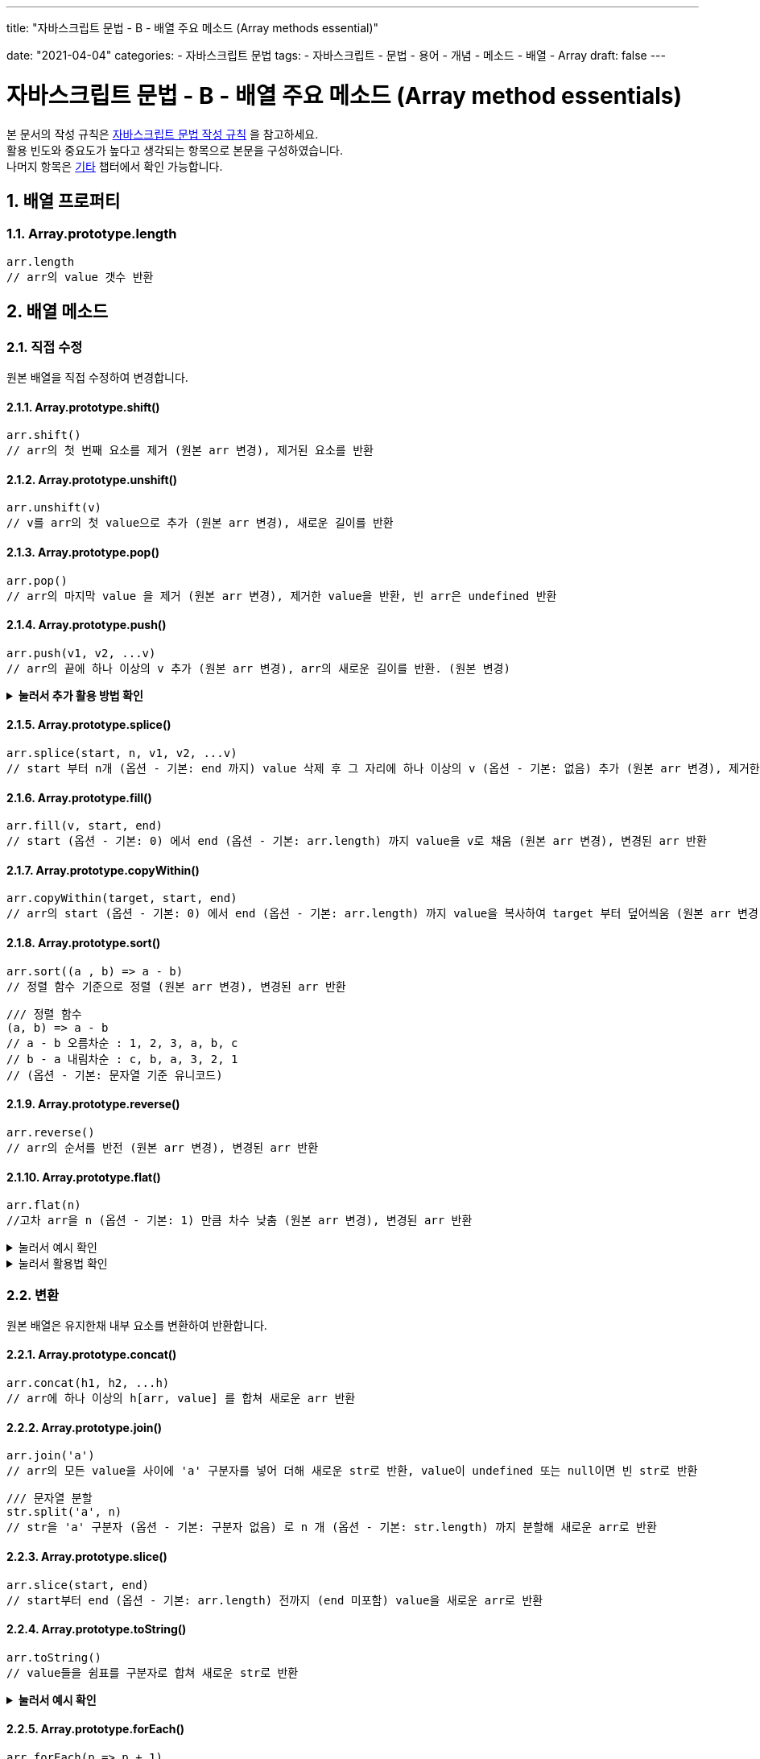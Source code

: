 ---
title: "자바스크립트 문법 - B - 배열 주요 메소드 (Array methods essential)"

date: "2021-04-04"
categories: 
  - 자바스크립트 문법
tags:
  - 자바스크립트
  - 문법
  - 용어
  - 개념
  - 메소드
  - 배열
  - Array
draft: false
---

:title: 자바스크립트 문법 - B - 배열 주요 메소드 (Array method essentials)

//넘버링 각 문서 시작에 써야 개별 문서 프리뷰에서 적용
:sectnums:

//자동 줄바꿈 각 문서 시작에 써야 개별 문서 프리뷰에서 적용
:hardbreaks:

//챕터 이름 Chapter 대신 사용할 이름 설정 (없음 으로 변경)
:chapter-label:

//목차 설정
:toc: left
:toclevels: 5
:toc-title: 목차

= {title}

본 문서의 작성 규칙은 link:../a-작성-규칙_용어와-개념/#_작성_규칙[자바스크립트 문법 작성 규칙] 을 참고하세요.
활용 빈도와 중요도가 높다고 생각되는 항목으로 본문을 구성하였습니다.
나머지 항목은 <<#_기타, 기타>>  챕터에서 확인 가능합니다.

== 배열 프로퍼티

=== Array.prototype.length
[source,js]
----
arr.length 
// arr의 value 갯수 반환
----

== 배열 메소드


=== 직접 수정
원본 배열을 직접 수정하여 변경합니다.

==== Array.prototype.shift()
[source,js]
----
arr.shift()
// arr의 첫 번째 요소를 제거 (원본 arr 변경), 제거된 요소를 반환
----

==== Array.prototype.unshift()
[source,js]
----
arr.unshift(v) 
// v를 arr의 첫 value으로 추가 (원본 arr 변경), 새로운 길이를 반환
----

==== Array.prototype.pop()
[source,js]
----
arr.pop() 
// arr의 마지막 value 을 제거 (원본 arr 변경), 제거한 value을 반환, 빈 arr은 undefined 반환
----

==== Array.prototype.push()
[source,js]
----
arr.push(v1, v2, ...v)
// arr의 끝에 하나 이상의 v 추가 (원본 arr 변경), arr의 새로운 길이를 반환. (원본 변경)
----

.*눌러서 추가 활용 방법 확인*
[%collapsible.result]
====
[source,js]
----
/// 두 배열 합치기, concat()은 원본 유지
Array.prototype.push.apply(arr, arr1)
----
====

==== Array.prototype.splice()
[source,js]
----
arr.splice(start, n, v1, v2, ...v) 
// start 부터 n개 (옵션 - 기본: end 까지) value 삭제 후 그 자리에 하나 이상의 v (옵션 - 기본: 없음) 추가 (원본 arr 변경), 제거한 value들로 구성된 arr 반환
----

==== Array.prototype.fill()
[source,js]
----
arr.fill(v, start, end) 
// start (옵션 - 기본: 0) 에서 end (옵션 - 기본: arr.length) 까지 value을 v로 채움 (원본 arr 변경), 변경된 arr 반환
----

==== Array.prototype.copyWithin()
[source,js]
----
arr.copyWithin(target, start, end) 
// arr의 start (옵션 - 기본: 0) 에서 end (옵션 - 기본: arr.length) 까지 value을 복사하여 target 부터 덮어씌움 (원본 arr 변경), 변경된 arr 반환
----

==== Array.prototype.sort()
[source,js]
----
arr.sort((a , b) => a - b) 
// 정렬 함수 기준으로 정렬 (원본 arr 변경), 변경된 arr 반환
----
[source,js]
----
/// 정렬 함수
(a, b) => a - b
// a - b 오름차순 : 1, 2, 3, a, b, c
// b - a 내림차순 : c, b, a, 3, 2, 1
// (옵션 - 기본: 문자열 기준 유니코드) 
----

==== Array.prototype.reverse()
[source,js]
----
arr.reverse() 
// arr의 순서를 반전 (원본 arr 변경), 변경된 arr 반환
----

==== Array.prototype.flat() 
[source,js]
----
arr.flat(n)
//고차 arr을 n (옵션 - 기본: 1) 만큼 차수 낮춤 (원본 arr 변경), 변경된 arr 반환
----
.눌러서 예시 확인
[%collapsible.result]
====
[source,js]
----
/// 예시
arr.flat(1) // [1,[2]] -> [1,2] / [1,[2,[3]]] -> [1,2,[3]]
arr.flat(2) // [1,[2,[3]]] -> [1,2,3]
----
====
.눌러서 활용법 확인
[%collapsible.result]
====
[source,js]
----
/// 배열 구멍 제거
const arr = [1, 2, , 4, 5]
arr.flat()
//> [1, 2, 4, 5]
----
====







=== 변환
원본 배열은 유지한채 내부 요소를 변환하여 반환합니다.

==== Array.prototype.concat()
[source,js]
----
arr.concat(h1, h2, ...h) 
// arr에 하나 이상의 h[arr, value] 를 합쳐 새로운 arr 반환
----

==== Array.prototype.join()
[source,js]
----
arr.join('a')
// arr의 모든 value을 사이에 'a' 구분자를 넣어 더해 새로운 str로 반환, value이 undefined 또는 null이면 빈 str로 반환
----
[source,js]
----
/// 문자열 분할
str.split('a', n)
// str을 'a' 구분자 (옵션 - 기본: 구분자 없음) 로 n 개 (옵션 - 기본: str.length) 까지 분할해 새로운 arr로 반환
----

==== Array.prototype.slice()
[source,js]
----
arr.slice(start, end) 
// start부터 end (옵션 - 기본: arr.length) 전까지 (end 미포함) value을 새로운 arr로 반환
----

==== Array.prototype.toString()
[source,js]
----
arr.toString() 
// value들을 쉼표를 구분자로 합쳐 새로운 str로 반환
----

.*눌러서 예시 확인*
[%collapsible.result]
====
[source,js]
----
const arr = [1,2,3,4,5]
console.log(arr.toString())
//> 1,2,3,4,5
----
====

==== Array.prototype.forEach()
[source,js]
----
arr.forEach(p => p + 1) 
// start 부터 end 까지 연산 함수 적용, 중간 탈출 불가, undefine 반환
// undefine을 반환하기 때문에 메소드 체인의 제일 마지막에서 연산 함수를 통해 외부로 효과를 적용해야 할때 사용 (추가적인 변수 선언 없이 한번에 실행)
----

==== Array.prototype.map()
[source,js]
----
arr.map(x => x + 1) 
// arr의 value에 연산 함수를 차례로 적용, 새로운 arr 반환 
// undefine을 반환하기 때문에 메소드 체인의 제일 마지막에서 연산 함수를 통해 외부로 효과를 적용해야 할때 사용 (추가적인 변수 선언 없이 한번에 실행)
----

.*눌러서 주의사항 확인*
[%collapsible.result]
====
[source,js]
----
/// 두개 이상의 p를 받는 연산 함수를 적용 시 기대와 다른 결과값이 나오므로 주의
['1', '2', '3'].map(parseInt) 
----
====

==== Array.prototype.flatMap()

.*눌러서 내용 확인*
[%collapsible.result]
====
[source,js]
----
arr.flatMap(p => p + 1)
// arr.map(p => p + 1).flat(1)
----

[source,js]
----
/// flat().map() 이 아님
console.log([1, 2, [3, 3]].flat().map(x => x + 1))
///> [2, 3, 4, 4]

console.log([1, 2, [3, 3]].map(x => x + 1).flat())
///> [2, 3, "3,31"]
----
====

==== Array.prototype.reduce()
[source,js]
----
arr.reduce((acc, cur) => acc + cur)
arr.reduce((acc, cur, inx, src) => acc + cur, int)
// arr의 각 value을 차례로 cur에 대입하고 리듀서 함수를 적용, 결과를 acc에 누적하여 반환
----
[source,js]
----
/// 리듀서 (reducer) 함수: int (옵션 - 기본: 0) 를 초기값으로 시작, arr의 각 value이 차례로 cur에 대입되어 연산 함수를 적용한 뒤 acc에 누적 저장하여 반환
// acc: accumulator, cur: currentValue, idx: currentIndex, src: sourceArray, int: initialValue
----
.*눌러서 주의사항 확인*
[%collapsible.result]
====
각 항목이 모두 리듀서 함수를 거치게 하려면 int (초기값: initialValue) 을 입력해야함
초기값이 없으면,
. 배열의 첫번째 요소 (0번 인덱스) 를 accumulator에 누적한 후 1번 인덱스부터 리듀서 함수를 거친다. (0번 인덱스 항목은 리듀서 함수를 거치지 않음)
. 배열의 요소 값이 1개인데 초기값도 제공하지 않은 경우 or 초기값은 있지만 배열이 빈 배열인 경우에는 그 단독 값을 리듀서를 거치지 않고 바로 반환
. 배열이 비었는데 초기값도 없는 상태에서 reduce() 를 호출하면 TypeError 오류가 발생
====
.*눌러서 추가 예시 확인*
[%collapsible.result]
====
https://developer.mozilla.org/ko/docs/Web/JavaScript/Reference/Global_Objects/Array/Reduce
====

==== Array.prototype.reduceRight()
.*눌러서 내용 확인*
[%collapsible.result]
====
[source,js]
----
arr.reduceRight((acc, cur) => acc + cur)
arr.reduceRight((acc, cur, inx, src) => acc + cur, int)
// reduce() 와 같으나 value을 역순으로 cur에 대입
----
====

==== Array.from()
[source,js]
----
Array.from(H, p => p + 1) 
// H ('a', arr, array-like, iterable, (p1, p2, ...p)) 를 각 value에 연산 함수 (옵션 - 기본: p => p) 적용, 새로운 arr 반환
----





=== 검색 & 확인
배열의 value 또는 배열 자체를 검색하고 확인합니다.

==== Array.prototype.every() 
[source,js]
----
arr.every(p => p < 10)
// 모든 value이 판별 함수를 만족하면 true, 불만족 value 발견 시 false, 빈 배열은 true 반환
----

==== Array.prototype.some()
[source,js]
----
arr.some(p => p > 10) 
// 판별 함수를 만족하는 value 발견 시 true, 모두 불만족하면 false 반환, 빈 배열은 false 반환
----

==== Array.prototype.filter()
[source,js]
----
arr.filter(p => p < 10) 
// 판별 함수를 만족하는 value을 모아 새로운 arr 반환
----

==== Array.prototype.find()
[source,js]
----
arr.find(p => p < 10) 
// 판별 함수를 만족하는 첫번째 value을 반환, 없으면 undefined 반환
----

==== Array.prototype.findIndex()
[source,js]
----
arr.find(p => p < 10) 
//판별 함수를 만족하는 첫번째 value의 index를 반환, 없으면 -1 반환
----

==== Array.prototype.includes()
[source,js]
----
arr.includes(a) 
// arr의 value 중 a의 존재 여부 확인, 있으면 true 반환, 없으면 false 반환
----

==== Array.prototype.indexOf()
[source,js]
----
arr.indexOf(v, n) 
// arr의 value 중 v의 존재 여부 확인, n 번째 (옵션 - 기본: 1) index를 반환, 없으면 -1 반환
----

==== Array.prototype.lastIndexOf()
[source,js]
----
arr.lastIndexOf() 
// indexOf() 와 달리 마지막 index 반환, 없으면 -1 반환
----

==== Array.isArray()
[source,js]
----
Array.isArray(a) 
// a가 배열인지 판별, true/false 반환
----




=== 기타

.*관련 항목 더보기*
[%collapsible.result]
====
.Array.prototype.keys()
[source,js]
----
arr.keys()
// arr의 index를 차례로 제공하는 새로운 iterator 반환
----

.Array.prototype.values()
[source,js]
----
arr.values() 
// arr의 value을 차례로 제공하는 새로운 iterator 반환
----

.Array.prototype.entries() 
[source,js]
----
arr.entries()
// [index, item] 을 차례로 제공하는 새로운 iterator 반환 
----

.Array.of()
[source,js]
----
Array.of(v1, v2, ...v)
// [v1, v2, ...v] 반환
----

.Array.prototype.toLocaleString()
[source,js]
----
H.toLocaleString() 
// 숫자 및 숫자가 포함된 대상을 지역에 따른 표현을 적용한 문자열로 반환 (원본 H 유지)
----

.눌러서 예시 확인
[%collapsible.result]
=====
[source,js]
----
const num = 12341.23
console.log(num.toLocaleString("ko-KR", { style: 'currency', currency: 'KRW' }));
//> ₩12,341
----
=====

* *사용 금지 (웹 표준 아님)*
+
** Array.prototype.toSource()
+
[source,js]
----
// 배열의 소스 코드 문자열을 반환
----
====



== 활용

=== arr의 특정 v 제거	
[source,js]
----
// arr.splice(start, n, v1, v2, ...v)  - 원본 arr 변경
arr.splice(target, 1)
----
[source,js]
----
// arr.slice(start, end).concat(h1, h2, ...h) - 원본 arr 유지
arr.slice(0, target).concat(arr.slice(target + 1))
----

=== arr의 앞/뒤에 v 추가	
[source,js]
----
// arr.unshift(v) / arr.push(v1, v2, ...v) - 원본 arr 변경
arr.unshift(v)
arr.push(v)
----
[source,js]
----
// ... (펼침 연산자) - 원본 arr 유지
[v, ...arr]
[...arr, v]
----

=== arr 정렬
[source,js]
----
// arr.sort((a , b) => a - b ) - 원본 arr 변경
arr.sort((a , b) => a - b )
----
[source,js]
----
// ... (펼침 연산자) - 원본 arr 유지
[...arr].sort((a , b) => a - b )
----

=== 특정 item의 모든 index 찾기
[source,js]
----
//arr.indexOf(item, start)
const result = [];
const arr = ['a', 'b', 'a', 'c', 'a', 'd'];
const item = 'a';
let idx = arr.indexOf(value);
while (idx != -1) {
  result.push(idx);
  idx = arr.indexOf(value, idx + 1);
}
console.log(result);
//> [0, 2, 4]
----

=== arr내 특정 value 존재 여부 확인 후 없으면 추가
[source,js]
----
//arr.indexOf(value, start)
function update (arr, value) {
  if (arr.indexOf(value) === -1) {
      arr.push(value);
      console.log('새로운 arr: ' + arr);
  } else if (arr.indexOf(value) > -1) {
      console.log(value + ' 은 이미 arr에 존재');
  }
}
const arr = ['a', 'b', 'c', 'd'];
update(arr, 'e');
//> 새로운 arr: a, b, c, d, e
update(arr, 'e');
//> e 은 이미 arr에 존재
----



